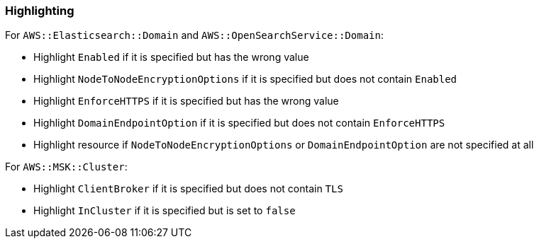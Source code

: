 === Highlighting

For `AWS::Elasticsearch::Domain` and `AWS::OpenSearchService::Domain`:

* Highlight `Enabled` if it is specified but has the wrong value
* Highlight `NodeToNodeEncryptionOptions` if it is specified but does not contain `Enabled`
* Highlight `EnforceHTTPS` if it is specified but has the wrong value
* Highlight `DomainEndpointOption` if it is specified but does not contain `EnforceHTTPS`
* Highlight resource if `NodeToNodeEncryptionOptions` or `DomainEndpointOption` are not specified at all

For `AWS::MSK::Cluster`:

* Highlight `ClientBroker` if it is specified but does not contain `TLS`
* Highlight `InCluster` if it is specified but is set to `false`
